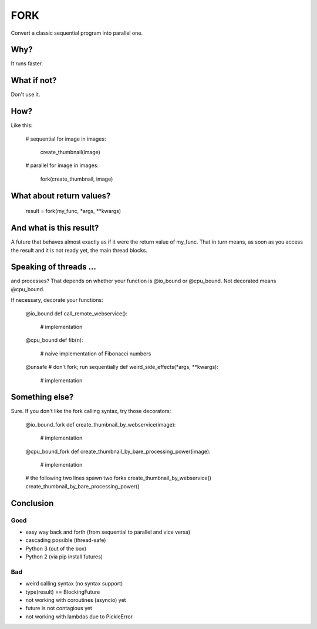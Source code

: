 ====
FORK
====

Convert a classic sequential program into parallel one.


Why?
----
It runs faster.


What if not?
------------
Don't use it.


How?
----
Like this:

    # sequential
    for image in images:
        create_thumbnail(image)

    # parallel
    for image in images:
        fork(create_thumbnail, image)


What about return values?
-------------------------
    result = fork(my_func, *args, **kwargs)


And what is this result?
------------------------

A future that behaves almost exactly as if it were the return value of my_func. That in turn means, as soon as you access the result and it is not ready yet, the main thread blocks.


Speaking of threads ...
-----------------------

and processes? That depends on whether your function is @io_bound or @cpu_bound. Not decorated means @cpu_bound.

If necessary, decorate your functions:

    @io_bound
    def call_remote_webservice():
        # implementation

    @cpu_bound
    def fib(n):
        # naive implementation of Fibonacci numbers

    @unsafe # don't fork; run sequentially
    def weird_side_effects(*args, **kwargs):
        # implementation

Something else?
---------------

Sure. If you don't like the fork calling syntax, try those decorators:

    @io_bound_fork
    def create_thumbnail_by_webservice(image):
        # implementation
    
    @cpu_bound_fork
    def create_thumbnail_by_bare_processing_power(image):
        # implementation
    
    # the following two lines spawn two forks
    create_thumbnail_by_webservice()
    create_thumbnail_by_bare_processing_power()
    

Conclusion
----------
Good
****

- easy way back and forth (from sequential to parallel and vice versa)
- cascading possible (thread-safe)
- Python 3 (out of the box)
- Python 2 (via pip install futures)

Bad
***

- weird calling syntax (no syntax support)
- type(result) == BlockingFuture
- not working with coroutines (asyncio) yet
- future is not contagious yet
- not working with lambdas due to PickleError

.. _FORK https://pypi.python.org/pypi/xfork